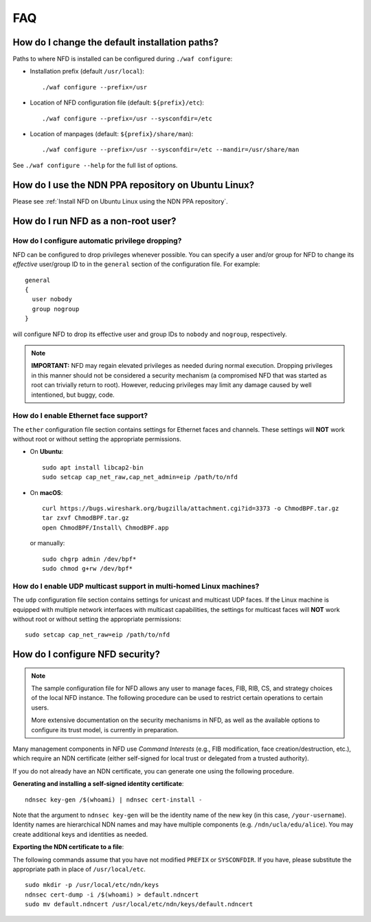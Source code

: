 FAQ
===

How do I change the default installation paths?
-----------------------------------------------

Paths to where NFD is installed can be configured during ``./waf configure``:

- Installation prefix (default ``/usr/local``)::

    ./waf configure --prefix=/usr

- Location of NFD configuration file (default: ``${prefix}/etc``)::

    ./waf configure --prefix=/usr --sysconfdir=/etc

- Location of manpages (default: ``${prefix}/share/man``)::

    ./waf configure --prefix=/usr --sysconfdir=/etc --mandir=/usr/share/man

See ``./waf configure --help`` for the full list of options.

How do I use the NDN PPA repository on Ubuntu Linux?
----------------------------------------------------

Please see :ref:`Install NFD on Ubuntu Linux using the NDN PPA repository`.

How do I run NFD as a non-root user?
------------------------------------

How do I configure automatic privilege dropping?
++++++++++++++++++++++++++++++++++++++++++++++++

NFD can be configured to drop privileges whenever possible.  You can specify a user and/or
group for NFD to change its *effective* user/group ID to in the ``general`` section of the
configuration file. For example::

    general
    {
      user nobody
      group nogroup
    }

will configure NFD to drop its effective user and group IDs to ``nobody`` and ``nogroup``,
respectively.

.. note::

    **IMPORTANT:** NFD may regain elevated privileges as needed during normal
    execution. Dropping privileges in this manner should not be considered a security
    mechanism (a compromised NFD that was started as root can trivially return to
    root). However, reducing privileges may limit any damage caused by well intentioned,
    but buggy, code.

How do I enable Ethernet face support?
++++++++++++++++++++++++++++++++++++++

The ``ether`` configuration file section contains settings for Ethernet faces and
channels. These settings will **NOT** work without root or without setting the
appropriate permissions.

- On **Ubuntu**::

    sudo apt install libcap2-bin
    sudo setcap cap_net_raw,cap_net_admin=eip /path/to/nfd

- On **macOS**::

    curl https://bugs.wireshark.org/bugzilla/attachment.cgi?id=3373 -o ChmodBPF.tar.gz
    tar zxvf ChmodBPF.tar.gz
    open ChmodBPF/Install\ ChmodBPF.app

  or manually::

    sudo chgrp admin /dev/bpf*
    sudo chmod g+rw /dev/bpf*

How do I enable UDP multicast support in multi-homed Linux machines?
++++++++++++++++++++++++++++++++++++++++++++++++++++++++++++++++++++

The ``udp`` configuration file section contains settings for unicast and multicast UDP
faces. If the Linux machine is equipped with multiple network interfaces with multicast
capabilities, the settings for multicast faces will **NOT** work without root or without
setting the appropriate permissions::

    sudo setcap cap_net_raw=eip /path/to/nfd

.. _How do I configure NFD security:

How do I configure NFD security?
--------------------------------

.. note:: The sample configuration file for NFD allows any user to manage faces, FIB, RIB,
    CS, and strategy choices of the local NFD instance. The following procedure can be used
    to restrict certain operations to certain users.

    More extensive documentation on the security mechanisms in NFD, as well as the available
    options to configure its trust model, is currently in preparation.

Many management components in NFD use *Command Interests* (e.g., FIB modification, face
creation/destruction, etc.), which require an NDN certificate (either self-signed for local
trust or delegated from a trusted authority).

If you do not already have an NDN certificate, you can generate one using the following procedure.

**Generating and installing a self-signed identity certificate**:

::

    ndnsec key-gen /$(whoami) | ndnsec cert-install -

Note that the argument to ``ndnsec key-gen`` will be the identity name of the new key (in this
case, ``/your-username``). Identity names are hierarchical NDN names and may have multiple
components (e.g.  ``/ndn/ucla/edu/alice``). You may create additional keys and identities as
needed.

**Exporting the NDN certificate to a file**:

The following commands assume that you have not modified ``PREFIX`` or ``SYSCONFDIR``.
If you have, please substitute the appropriate path in place of ``/usr/local/etc``.

::

    sudo mkdir -p /usr/local/etc/ndn/keys
    ndnsec cert-dump -i /$(whoami) > default.ndncert
    sudo mv default.ndncert /usr/local/etc/ndn/keys/default.ndncert
